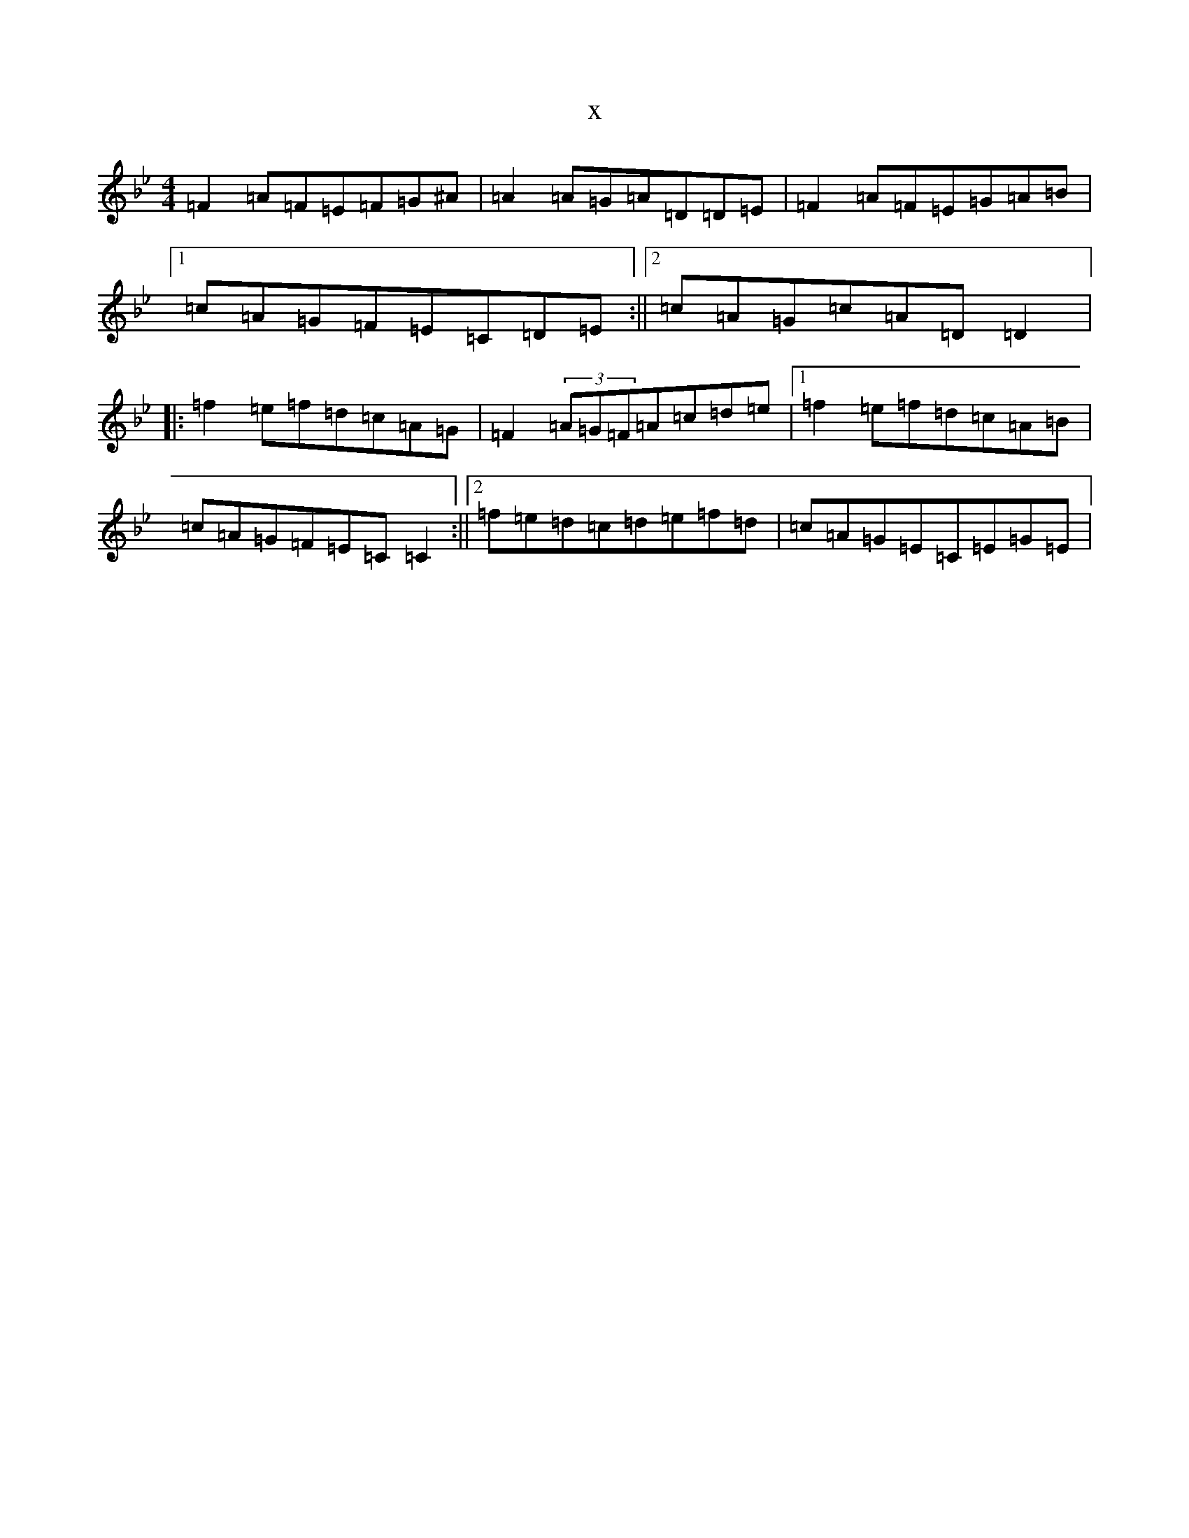 X:936
T:x
L:1/8
M:4/4
K: C Dorian
=F2=A=F=E=F=G^A|=A2=A=G=A=D=D=E|=F2=A=F=E=G=A=B|1=c=A=G=F=E=C=D=E:||2=c=A=G=c=A=D=D2|:=f2=e=f=d=c=A=G|=F2(3=A=G=F=A=c=d=e|1=f2=e=f=d=c=A=B|=c=A=G=F=E=C=C2:||2=f=e=d=c=d=e=f=d|=c=A=G=E=C=E=G=E|